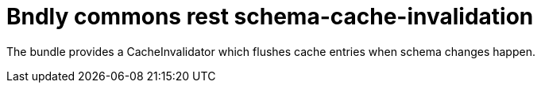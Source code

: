 = Bndly commons rest schema-cache-invalidation

The bundle provides a CacheInvalidator which flushes cache entries when schema changes happen.
